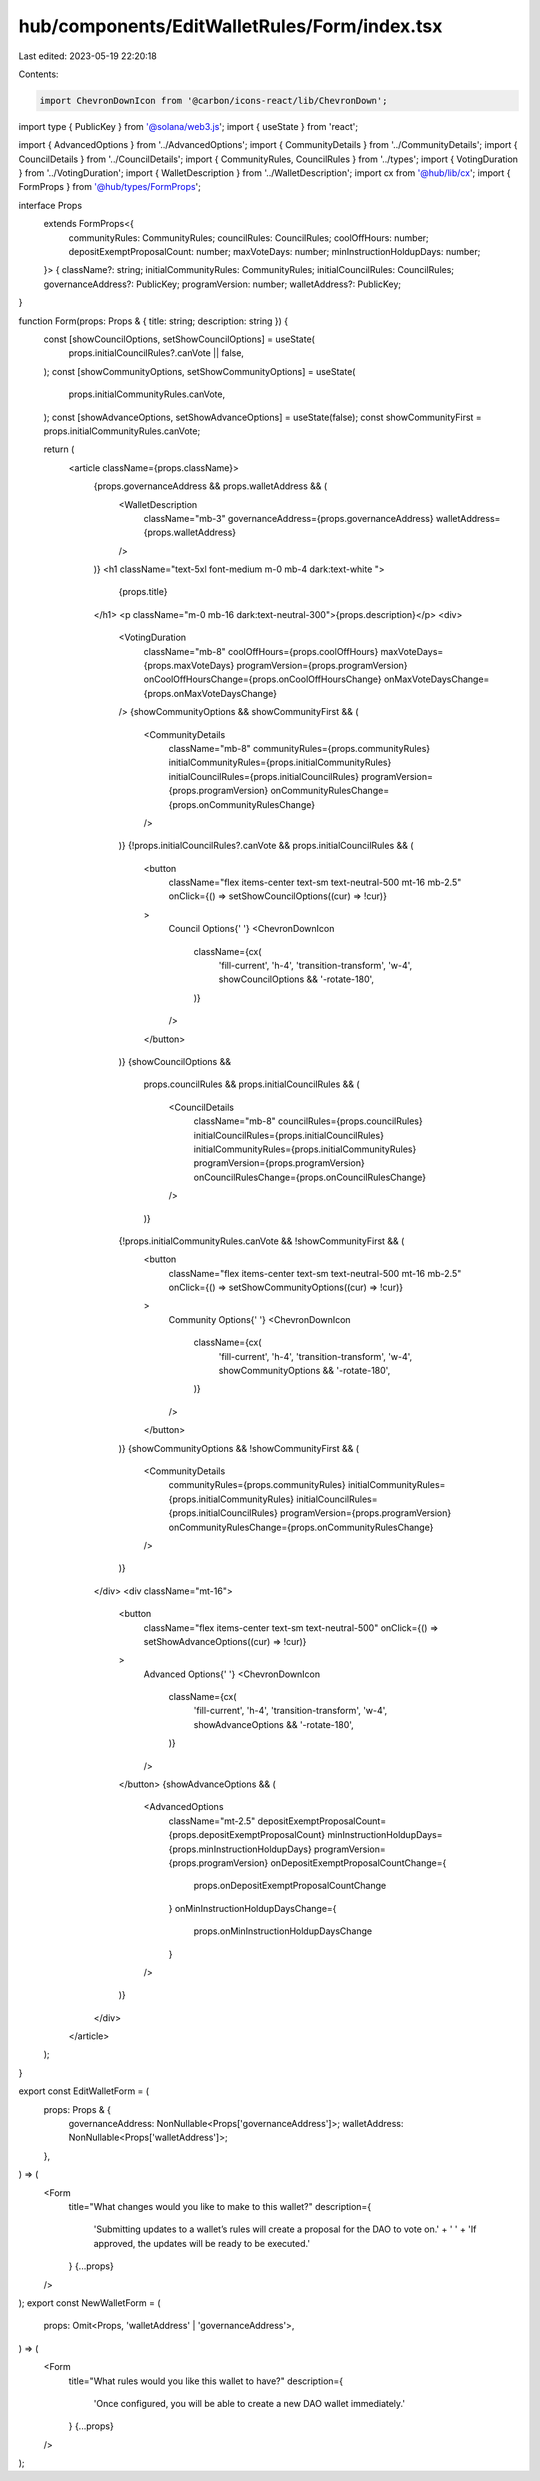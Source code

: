 hub/components/EditWalletRules/Form/index.tsx
=============================================

Last edited: 2023-05-19 22:20:18

Contents:

.. code-block:: tsx

    import ChevronDownIcon from '@carbon/icons-react/lib/ChevronDown';
import type { PublicKey } from '@solana/web3.js';
import { useState } from 'react';

import { AdvancedOptions } from '../AdvancedOptions';
import { CommunityDetails } from '../CommunityDetails';
import { CouncilDetails } from '../CouncilDetails';
import { CommunityRules, CouncilRules } from '../types';
import { VotingDuration } from '../VotingDuration';
import { WalletDescription } from '../WalletDescription';
import cx from '@hub/lib/cx';
import { FormProps } from '@hub/types/FormProps';

interface Props
  extends FormProps<{
    communityRules: CommunityRules;
    councilRules: CouncilRules;
    coolOffHours: number;
    depositExemptProposalCount: number;
    maxVoteDays: number;
    minInstructionHoldupDays: number;
  }> {
  className?: string;
  initialCommunityRules: CommunityRules;
  initialCouncilRules: CouncilRules;
  governanceAddress?: PublicKey;
  programVersion: number;
  walletAddress?: PublicKey;
}

function Form(props: Props & { title: string; description: string }) {
  const [showCouncilOptions, setShowCouncilOptions] = useState(
    props.initialCouncilRules?.canVote || false,
  );
  const [showCommunityOptions, setShowCommunityOptions] = useState(
    props.initialCommunityRules.canVote,
  );
  const [showAdvanceOptions, setShowAdvanceOptions] = useState(false);
  const showCommunityFirst = props.initialCommunityRules.canVote;

  return (
    <article className={props.className}>
      {props.governanceAddress && props.walletAddress && (
        <WalletDescription
          className="mb-3"
          governanceAddress={props.governanceAddress}
          walletAddress={props.walletAddress}
        />
      )}
      <h1 className="text-5xl font-medium m-0 mb-4 dark:text-white ">
        {props.title}
      </h1>
      <p className="m-0 mb-16 dark:text-neutral-300">{props.description}</p>
      <div>
        <VotingDuration
          className="mb-8"
          coolOffHours={props.coolOffHours}
          maxVoteDays={props.maxVoteDays}
          programVersion={props.programVersion}
          onCoolOffHoursChange={props.onCoolOffHoursChange}
          onMaxVoteDaysChange={props.onMaxVoteDaysChange}
        />
        {showCommunityOptions && showCommunityFirst && (
          <CommunityDetails
            className="mb-8"
            communityRules={props.communityRules}
            initialCommunityRules={props.initialCommunityRules}
            initialCouncilRules={props.initialCouncilRules}
            programVersion={props.programVersion}
            onCommunityRulesChange={props.onCommunityRulesChange}
          />
        )}
        {!props.initialCouncilRules?.canVote && props.initialCouncilRules && (
          <button
            className="flex items-center text-sm text-neutral-500 mt-16 mb-2.5"
            onClick={() => setShowCouncilOptions((cur) => !cur)}
          >
            Council Options{' '}
            <ChevronDownIcon
              className={cx(
                'fill-current',
                'h-4',
                'transition-transform',
                'w-4',
                showCouncilOptions && '-rotate-180',
              )}
            />
          </button>
        )}
        {showCouncilOptions &&
          props.councilRules &&
          props.initialCouncilRules && (
            <CouncilDetails
              className="mb-8"
              councilRules={props.councilRules}
              initialCouncilRules={props.initialCouncilRules}
              initialCommunityRules={props.initialCommunityRules}
              programVersion={props.programVersion}
              onCouncilRulesChange={props.onCouncilRulesChange}
            />
          )}
        {!props.initialCommunityRules.canVote && !showCommunityFirst && (
          <button
            className="flex items-center text-sm text-neutral-500 mt-16 mb-2.5"
            onClick={() => setShowCommunityOptions((cur) => !cur)}
          >
            Community Options{' '}
            <ChevronDownIcon
              className={cx(
                'fill-current',
                'h-4',
                'transition-transform',
                'w-4',
                showCommunityOptions && '-rotate-180',
              )}
            />
          </button>
        )}
        {showCommunityOptions && !showCommunityFirst && (
          <CommunityDetails
            communityRules={props.communityRules}
            initialCommunityRules={props.initialCommunityRules}
            initialCouncilRules={props.initialCouncilRules}
            programVersion={props.programVersion}
            onCommunityRulesChange={props.onCommunityRulesChange}
          />
        )}
      </div>
      <div className="mt-16">
        <button
          className="flex items-center text-sm text-neutral-500"
          onClick={() => setShowAdvanceOptions((cur) => !cur)}
        >
          Advanced Options{' '}
          <ChevronDownIcon
            className={cx(
              'fill-current',
              'h-4',
              'transition-transform',
              'w-4',
              showAdvanceOptions && '-rotate-180',
            )}
          />
        </button>
        {showAdvanceOptions && (
          <AdvancedOptions
            className="mt-2.5"
            depositExemptProposalCount={props.depositExemptProposalCount}
            minInstructionHoldupDays={props.minInstructionHoldupDays}
            programVersion={props.programVersion}
            onDepositExemptProposalCountChange={
              props.onDepositExemptProposalCountChange
            }
            onMinInstructionHoldupDaysChange={
              props.onMinInstructionHoldupDaysChange
            }
          />
        )}
      </div>
    </article>
  );
}

export const EditWalletForm = (
  props: Props & {
    governanceAddress: NonNullable<Props['governanceAddress']>;
    walletAddress: NonNullable<Props['walletAddress']>;
  },
) => (
  <Form
    title="What changes would you like to make to this wallet?"
    description={
      'Submitting updates to a wallet’s rules will create a proposal for the DAO to vote on.' +
      ' ' +
      'If approved, the updates will be ready to be executed.'
    }
    {...props}
  />
);
export const NewWalletForm = (
  props: Omit<Props, 'walletAddress' | 'governanceAddress'>,
) => (
  <Form
    title="What rules would you like this wallet to have?"
    description={
      'Once configured, you will be able to create a new DAO wallet immediately.'
    }
    {...props}
  />
);


